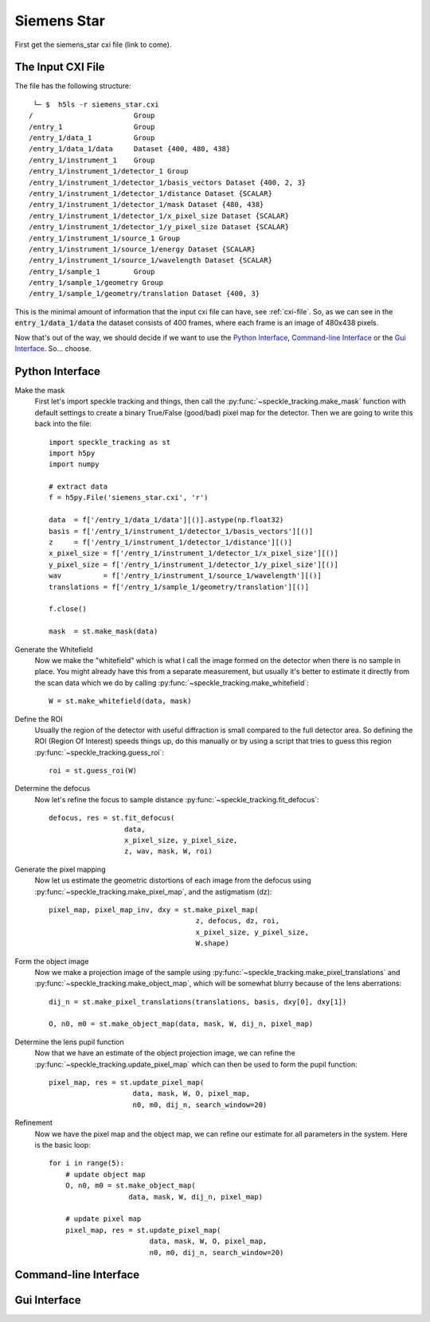 .. _siemens_star:

Siemens Star
============

First get the siemens_star cxi file (link to come).

The Input CXI File
------------------
The file has the following structure::

     └─ $  h5ls -r siemens_star.cxi 
    /                        Group
    /entry_1                 Group
    /entry_1/data_1          Group
    /entry_1/data_1/data     Dataset {400, 480, 438}
    /entry_1/instrument_1    Group
    /entry_1/instrument_1/detector_1 Group
    /entry_1/instrument_1/detector_1/basis_vectors Dataset {400, 2, 3}
    /entry_1/instrument_1/detector_1/distance Dataset {SCALAR}
    /entry_1/instrument_1/detector_1/mask Dataset {480, 438}
    /entry_1/instrument_1/detector_1/x_pixel_size Dataset {SCALAR}
    /entry_1/instrument_1/detector_1/y_pixel_size Dataset {SCALAR}
    /entry_1/instrument_1/source_1 Group
    /entry_1/instrument_1/source_1/energy Dataset {SCALAR}
    /entry_1/instrument_1/source_1/wavelength Dataset {SCALAR}
    /entry_1/sample_1        Group
    /entry_1/sample_1/geometry Group
    /entry_1/sample_1/geometry/translation Dataset {400, 3}


This is the minimal amount of information that the input cxi file can have, see :ref:`cxi-file`. So, as we can see in the :code:`entry_1/data_1/data` the dataset consists of 400 frames, where each frame is an image of 480x438 pixels.


Now that's out of the way, we should decide if we want to use the `Python Interface`_, `Command-line Interface`_ or the `Gui Interface`_. So... choose. 

Python Interface
----------------

Make the mask
    First let's import speckle tracking and things, then call the :py:func:`~speckle_tracking.make_mask` function with default settings to create a binary True/False (good/bad) pixel map for the detector. Then we are going to write this back into the file::

        import speckle_tracking as st
        import h5py
        import numpy
        
        # extract data
        f = h5py.File('siemens_star.cxi', 'r')

        data  = f['/entry_1/data_1/data'][()].astype(np.float32)
        basis = f['/entry_1/instrument_1/detector_1/basis_vectors'][()]
        z     = f['/entry_1/instrument_1/detector_1/distance'][()]
        x_pixel_size = f['/entry_1/instrument_1/detector_1/x_pixel_size'][()]
        y_pixel_size = f['/entry_1/instrument_1/detector_1/y_pixel_size'][()]
        wav          = f['/entry_1/instrument_1/source_1/wavelength'][()]
        translations = f['/entry_1/sample_1/geometry/translation'][()]
        
        f.close()
        
        mask  = st.make_mask(data)
        

Generate the Whitefield
    Now we make the "whitefield" which is what I call the image formed on the detector when there is no sample in place. You might already have this from a separate measurement, but usually it's better to estimate it directly from the scan data which we do by calling :py:func:`~speckle_tracking.make_whitefield`::

        W = st.make_whitefield(data, mask)
        
Define the ROI 
    Usually the region of the detector with useful diffraction is small compared to the full detector area. So defining the ROI (Region Of Interest) speeds things up, do this manually or by using a script that tries to guess this region :py:func:`~speckle_tracking.guess_roi`::
        
        roi = st.guess_roi(W)
        
Determine the defocus
    Now let's refine the focus to sample distance :py:func:`~speckle_tracking.fit_defocus`:: 
        
        defocus, res = st.fit_defocus(
                          data,
                          x_pixel_size, y_pixel_size,
                          z, wav, mask, W, roi)
        
Generate the pixel mapping
    Now let us estimate the geometric distortions of each image from the defocus 
    using :py:func:`~speckle_tracking.make_pixel_map`, and the astigmatism (dz)::
        
        pixel_map, pixel_map_inv, dxy = st.make_pixel_map(
                                           z, defocus, dz, roi, 
                                           x_pixel_size, y_pixel_size, 
                                           W.shape)
    
Form the object image
    Now we make a projection image of the sample using 
    :py:func:`~speckle_tracking.make_pixel_translations` and :py:func:`~speckle_tracking.make_object_map`, 
    which will be somewhat blurry because of the lens aberrations::
        
        dij_n = st.make_pixel_translations(translations, basis, dxy[0], dxy[1])
        
        O, n0, m0 = st.make_object_map(data, mask, W, dij_n, pixel_map)

Determine the lens pupil function
    Now that we have an estimate of the object projection image, we can refine the 
    :py:func:`~speckle_tracking.update_pixel_map` which can then be used to form the pupil function::
        
        pixel_map, res = st.update_pixel_map(
                            data, mask, W, O, pixel_map, 
                            n0, m0, dij_n, search_window=20)

Refinement
    Now we have the pixel map and the object map, we can refine our estimate for all parameters 
    in the system. Here is the basic loop::
        
        for i in range(5):
            # update object map
            O, n0, m0 = st.make_object_map(
                           data, mask, W, dij_n, pixel_map)
            
            # update pixel map
            pixel_map, res = st.update_pixel_map(
                                data, mask, W, O, pixel_map, 
                                n0, m0, dij_n, search_window=20)

.. raw:: html

    <script src="https://asciinema.org/a/14.js" id="asciicast-14" async></script>


Command-line Interface
----------------------

Gui Interface
-------------
